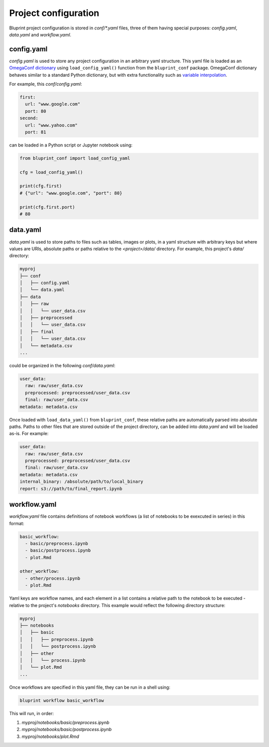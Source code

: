 Project configuration
=====================

Bluprint project configuration is stored in *conf/\*.yaml* files, three of them having special purposes: *config.yaml*, *data.yaml* and *workflow.yaml*.

config.yaml
-----------

*config.yaml* is used to store any project configuration in an arbitrary yaml structure. This yaml file is loaded as an `OmegaConf dictionary <https://omegaconf.readthedocs.io/>`_ using ``load_config_yaml()`` function from the ``bluprint_conf`` package. OmegaConf dictionary behaves similar to a standard Python dictionary, but with extra functionality such as `variable interpolation <https://omegaconf.readthedocs.io/en/2.3_branch/usage.html#variable-interpolation>`_.

For example, this *conf/config.yaml*:

.. code-block:: yaml

  first:
    url: "www.google.com"
    port: 80
  second:
    url: "www.yahoo.com"
    port: 81

can be loaded in a Python script or Jupyter notebook using:

.. code-block:: python

    from bluprint_conf import load_config_yaml

    cfg = load_config_yaml()

    print(cfg.first)
    # {"url": "www.google.com", "port": 80}

    print(cfg.first.port)
    # 80


data.yaml
---------

*data.yaml* is used to store paths to files such as tables, images or plots, in a yaml structure with arbitrary keys but where values are URIs, absolute paths or paths relative to the *<project>/data/* directory. For example, this project's *data/* directory:

.. code-block:: none

  myproj
  ├── conf
  │   ├── config.yaml
  │   └── data.yaml
  ├── data
  │   ├── raw
  │   │   └── user_data.csv
  │   ├── preprocessed
  │   │   └── user_data.csv
  │   ├── final
  │   │   └── user_data.csv  
  │   └── metadata.csv
  ...

could be organized in the following *conf/data.yaml*:

.. code-block:: yaml

  user_data:
    raw: raw/user_data.csv
    preprocessed: preprocessed/user_data.csv
    final: raw/user_data.csv
  metadata: metadata.csv

Once loaded with ``load_data_yaml()`` from ``bluprint_conf``, these relative paths are automatically parsed into absolute paths. Paths to other files that are stored outside of the project directory, can be added into *data.yaml* and will be loaded as-is. For example:

.. code-block:: yaml

  user_data:
    raw: raw/user_data.csv
    preprocessed: preprocessed/user_data.csv
    final: raw/user_data.csv
  metadata: metadata.csv
  internal_binary: /absolute/path/to/local_binary
  report: s3://path/to/final_report.ipynb 

.. _config-workflows:

workflow.yaml
-------------

*workflow.yaml* file contains definitions of notebook workflows (a list of notebooks to be exexcuted in series) in this format:

.. code-block:: yaml

  basic_workflow:
    - basic/preprocess.ipynb
    - basic/postprocess.ipynb
    - plot.Rmd

  other_workflow:
    - other/process.ipynb
    - plot.Rmd

Yaml keys are workflow names, and each element in a list contains a relative path to the notebook to be executed - relative to the project's *notebooks* directory. This example would reflect the following directory structure:

.. code-block:: none

  myproj
  ├── notebooks
  │   ├── basic
  │   │   ├── preprocess.ipynb
  │   │   └── postprocess.ipynb
  │   ├── other
  │   │   └── process.ipynb
  │   └── plot.Rmd
  ...

Once workflows are specified in this yaml file, they can be run in a shell using:

.. code-block:: shell

    bluprint workflow basic_workflow

This will run, in order:

1. *myproj/notebooks/basic/preprocess.ipynb*
2. *myproj/notebooks/basic/postprocess.ipynb*
3. *myproj/notebooks/plot.Rmd*
